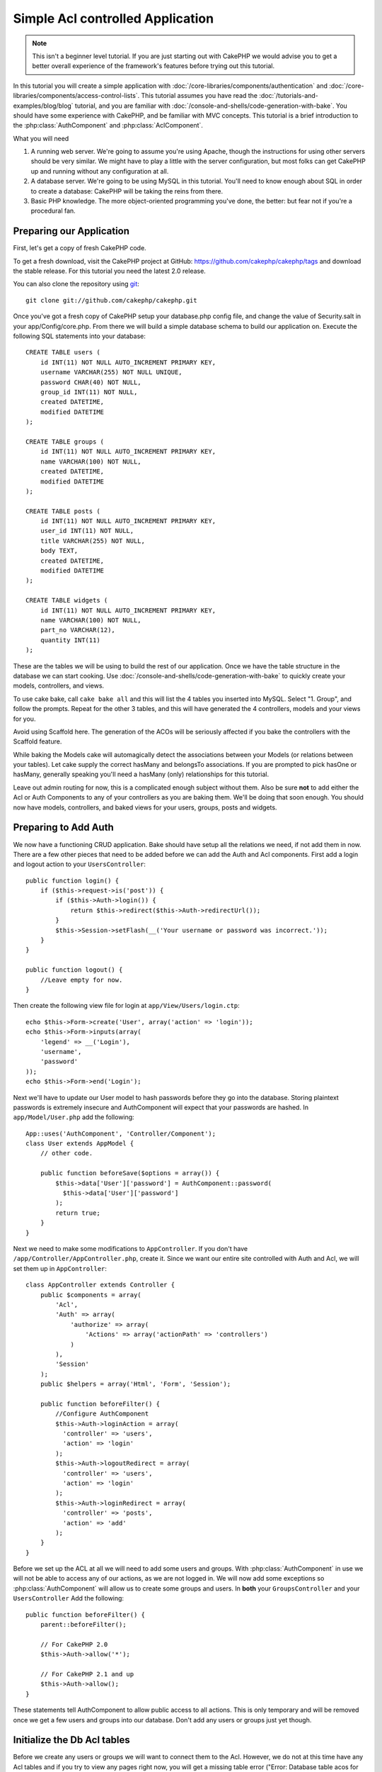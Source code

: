 Simple Acl controlled Application
#################################

.. note::

    This isn't a beginner level tutorial. If you are just starting out with
    CakePHP we would advise you to get a better overall experience of the
    framework's features before trying out this tutorial.

In this tutorial you will create a simple application with
:doc:`/core-libraries/components/authentication` and
:doc:`/core-libraries/components/access-control-lists`. This
tutorial assumes you have read the :doc:`/tutorials-and-examples/blog/blog`
tutorial, and you are familiar with
:doc:`/console-and-shells/code-generation-with-bake`. You should have
some experience with CakePHP, and be familiar with MVC concepts.
This tutorial is a brief introduction to the
:php:class:`AuthComponent` and :php:class:`AclComponent`.

What you will need


#. A running web server. We're going to assume you're using Apache,
   though the instructions for using other servers should be very
   similar. We might have to play a little with the server
   configuration, but most folks can get CakePHP up and running without
   any configuration at all.
#. A database server. We're going to be using MySQL in this
   tutorial. You'll need to know enough about SQL in order to create a
   database: CakePHP will be taking the reins from there.
#. Basic PHP knowledge. The more object-oriented programming you've
   done, the better: but fear not if you're a procedural fan.

Preparing our Application
=========================

First, let's get a copy of fresh CakePHP code.

To get a fresh download, visit the CakePHP project at GitHub:
https://github.com/cakephp/cakephp/tags and download the stable
release. For this tutorial you need the latest 2.0 release.

You can also clone the repository using
`git <http://git-scm.com/>`_::

    git clone git://github.com/cakephp/cakephp.git

Once you've got a fresh copy of CakePHP setup your database.php config
file, and change the value of Security.salt in your
app/Config/core.php. From there we will build a simple database
schema to build our application on. Execute the following SQL
statements into your database::

   CREATE TABLE users (
       id INT(11) NOT NULL AUTO_INCREMENT PRIMARY KEY,
       username VARCHAR(255) NOT NULL UNIQUE,
       password CHAR(40) NOT NULL,
       group_id INT(11) NOT NULL,
       created DATETIME,
       modified DATETIME
   );

   CREATE TABLE groups (
       id INT(11) NOT NULL AUTO_INCREMENT PRIMARY KEY,
       name VARCHAR(100) NOT NULL,
       created DATETIME,
       modified DATETIME
   );

   CREATE TABLE posts (
       id INT(11) NOT NULL AUTO_INCREMENT PRIMARY KEY,
       user_id INT(11) NOT NULL,
       title VARCHAR(255) NOT NULL,
       body TEXT,
       created DATETIME,
       modified DATETIME
   );

   CREATE TABLE widgets (
       id INT(11) NOT NULL AUTO_INCREMENT PRIMARY KEY,
       name VARCHAR(100) NOT NULL,
       part_no VARCHAR(12),
       quantity INT(11)
   );

These are the tables we will be using to build the rest of our
application. Once we have the table structure in the database we
can start cooking. Use
:doc:`/console-and-shells/code-generation-with-bake` to quickly
create your models, controllers, and views.

To use cake bake, call ``cake bake all`` and this will list the 4
tables you inserted into MySQL. Select "1. Group", and follow the
prompts. Repeat for the other 3 tables, and this will have
generated the 4 controllers, models and your views for you.

Avoid using Scaffold here. The generation of the ACOs will be
seriously affected if you bake the controllers with the Scaffold
feature.

While baking the Models cake will automagically detect the
associations between your Models (or relations between your
tables). Let cake supply the correct hasMany and belongsTo
associations. If you are prompted to pick hasOne or hasMany,
generally speaking you'll need a hasMany (only) relationships for
this tutorial.

Leave out admin routing for now, this is a complicated enough
subject without them. Also be sure **not** to add either the Acl or
Auth Components to any of your controllers as you are baking them.
We'll be doing that soon enough. You should now have models,
controllers, and baked views for your users, groups, posts and
widgets.

Preparing to Add Auth
=====================

We now have a functioning CRUD application. Bake should have setup
all the relations we need, if not add them in now. There are a few
other pieces that need to be added before we can add the Auth and
Acl components. First add a login and logout action to your
``UsersController``::

    public function login() {
        if ($this->request->is('post')) {
            if ($this->Auth->login()) {
                return $this->redirect($this->Auth->redirectUrl());
            }
            $this->Session->setFlash(__('Your username or password was incorrect.'));
        }
    }

    public function logout() {
        //Leave empty for now.
    }

Then create the following view file for login at
``app/View/Users/login.ctp``::

    echo $this->Form->create('User', array('action' => 'login'));
    echo $this->Form->inputs(array(
        'legend' => __('Login'),
        'username',
        'password'
    ));
    echo $this->Form->end('Login');

Next we'll have to update our User model to hash passwords before they go into
the database. Storing plaintext passwords is extremely insecure and
AuthComponent will expect that your passwords are hashed. In
``app/Model/User.php`` add the following::

    App::uses('AuthComponent', 'Controller/Component');
    class User extends AppModel {
        // other code.

        public function beforeSave($options = array()) {
            $this->data['User']['password'] = AuthComponent::password(
              $this->data['User']['password']
            );
            return true;
        }
    }

Next we need to make some modifications to ``AppController``. If
you don't have ``/app/Controller/AppController.php``, create it. Since we want our entire
site controlled with Auth and Acl, we will set them up in
``AppController``::

    class AppController extends Controller {
        public $components = array(
            'Acl',
            'Auth' => array(
                'authorize' => array(
                    'Actions' => array('actionPath' => 'controllers')
                )
            ),
            'Session'
        );
        public $helpers = array('Html', 'Form', 'Session');

        public function beforeFilter() {
            //Configure AuthComponent
            $this->Auth->loginAction = array(
              'controller' => 'users',
              'action' => 'login'
            );
            $this->Auth->logoutRedirect = array(
              'controller' => 'users',
              'action' => 'login'
            );
            $this->Auth->loginRedirect = array(
              'controller' => 'posts',
              'action' => 'add'
            );
        }
    }

Before we set up the ACL at all we will need to add some users and
groups. With :php:class:`AuthComponent` in use we will not be able to access
any of our actions, as we are not logged in. We will now add some
exceptions so :php:class:`AuthComponent` will allow us to create some groups
and users. In **both** your ``GroupsController`` and your
``UsersController`` Add the following::

    public function beforeFilter() {
        parent::beforeFilter();

        // For CakePHP 2.0
        $this->Auth->allow('*');

        // For CakePHP 2.1 and up
        $this->Auth->allow();
    }

These statements tell AuthComponent to allow public access to all
actions. This is only temporary and will be removed once we get a
few users and groups into our database. Don't add any users or
groups just yet though.

Initialize the Db Acl tables
============================

Before we create any users or groups we will want to connect them
to the Acl. However, we do not at this time have any Acl tables and
if you try to view any pages right now, you will get a missing
table error ("Error: Database table acos for model Aco was not
found."). To remove these errors we need to run a schema file. In a
shell run the following::

    ./Console/cake schema create DbAcl

This schema will prompt you to drop and create the tables. Say yes
to dropping and creating the tables.

If you don't have shell access, or are having trouble using the
console, you can run the sql file found in
/path/to/app/Config/Schema/db\_acl.sql.

With the controllers setup for data entry, and the Acl tables
initialized we are ready to go right? Not entirely, we still have a
bit of work to do in the user and group models. Namely, making them
auto-magically attach to the Acl.

Acts As a Requester
===================

For Auth and Acl to work properly we need to associate our users
and groups to rows in the Acl tables. In order to do this we will
use the ``AclBehavior``. The ``AclBehavior`` allows for the
automagic connection of models with the Acl tables. Its use
requires an implementation of ``parentNode()`` on your model. In
our ``User`` model we will add the following::

    class User extends AppModel {
        public $belongsTo = array('Group');
        public $actsAs = array('Acl' => array('type' => 'requester'));

        public function parentNode() {
            if (!$this->id && empty($this->data)) {
                return null;
            }
            if (isset($this->data['User']['group_id'])) {
                $groupId = $this->data['User']['group_id'];
            } else {
                $groupId = $this->field('group_id');
            }
            if (!$groupId) {
                return null;
            }
            return array('Group' => array('id' => $groupId));
        }
    }

Then in our ``Group`` Model Add the following::

    class Group extends AppModel {
        public $actsAs = array('Acl' => array('type' => 'requester'));

        public function parentNode() {
            return null;
        }
    }

What this does, is tie the ``Group`` and ``User`` models to the
Acl, and tell CakePHP that every-time you make a User or Group you
want an entry on the ``aros`` table as well. This makes Acl
management a piece of cake as your AROs become transparently tied
to your ``users`` and ``groups`` tables. So anytime you create or
delete a user/group the Aro table is updated.

Our controllers and models are now prepared for adding some initial
data, and our ``Group`` and ``User`` models are bound to the Acl
table. So add some groups and users using the baked forms by
browsing to http://example.com/groups/add and
http://example.com/users/add. I made the following groups:

-  administrators
-  managers
-  users

I also created a user in each group so I had a user of each
different access group to test with later. Write everything down or
use easy passwords so you don't forget. If you do a
``SELECT * FROM aros;`` from a MySQL prompt you should get
something like the following::

    +----+-----------+-------+-------------+-------+------+------+
    | id | parent_id | model | foreign_key | alias | lft  | rght |
    +----+-----------+-------+-------------+-------+------+------+
    |  1 |      NULL | Group |           1 | NULL  |    1 |    4 |
    |  2 |      NULL | Group |           2 | NULL  |    5 |    8 |
    |  3 |      NULL | Group |           3 | NULL  |    9 |   12 |
    |  4 |         1 | User  |           1 | NULL  |    2 |    3 |
    |  5 |         2 | User  |           2 | NULL  |    6 |    7 |
    |  6 |         3 | User  |           3 | NULL  |   10 |   11 |
    +----+-----------+-------+-------------+-------+------+------+
    6 rows in set (0.00 sec)

This shows us that we have 3 groups and 3 users. The users are
nested inside the groups, which means we can set permissions on a
per-group or per-user basis.

Group-only ACL
--------------

In case we want simplified per-group only permissions, we need to
implement ``bindNode()`` in ``User`` model::

    public function bindNode($user) {
        return array('model' => 'Group', 'foreign_key' => $user['User']['group_id']);
    }

Then modify the ``actsAs`` for the model ``User`` and disable the requester directive::

    public $actsAs = array('Acl' => array('type' => 'requester', 'enabled' => false));

These two changes will tell ACL to skip checking ``User`` Aro's and to check only ``Group``
Aro's. This also avoids the afterSave being called.

Note: Every user has to have ``group_id`` assigned for this to work.

Now the ``aros`` table will look like this::

    +----+-----------+-------+-------------+-------+------+------+
    | id | parent_id | model | foreign_key | alias | lft  | rght |
    +----+-----------+-------+-------------+-------+------+------+
    |  1 |      NULL | Group |           1 | NULL  |    1 |    2 |
    |  2 |      NULL | Group |           2 | NULL  |    3 |    4 |
    |  3 |      NULL | Group |           3 | NULL  |    5 |    6 |
    +----+-----------+-------+-------------+-------+------+------+
    3 rows in set (0.00 sec)

Creating ACOs (Access Control Objects)
======================================

Now that we have our users and groups (aros), we can begin
inputting our existing controllers into the Acl and setting
permissions for our groups and users, as well as enabling login /
logout.

Our ARO are automatically creating themselves when new users and
groups are created. What about a way to auto-generate ACOs from our
controllers and their actions? Well unfortunately there is no magic
way in CakePHP's core to accomplish this. The core classes offer a
few ways to manually create ACO's though. You can create ACO
objects from the Acl shell or You can use the ``AclComponent``.
Creating Acos from the shell looks like::

    ./Console/cake acl create aco root controllers

While using the AclComponent would look like::

    $this->Acl->Aco->create(array('parent_id' => null, 'alias' => 'controllers'));
    $this->Acl->Aco->save();

Both of these examples would create our 'root' or top level ACO
which is going to be called 'controllers'. The purpose of this root
node is to make it easy to allow/deny access on a global
application scope, and allow the use of the Acl for purposes not
related to controllers/actions such as checking model record
permissions. As we will be using a global root ACO we need to make
a small modification to our ``AuthComponent`` configuration.
``AuthComponent`` needs to know about the existence of this root
node, so that when making ACL checks it can use the correct node
path when looking up controllers/actions. In ``AppController`` ensure
that your ``$components`` array contains the ``actionPath`` defined earlier::

    class AppController extends Controller {
        public $components = array(
            'Acl',
            'Auth' => array(
                'authorize' => array(
                    'Actions' => array('actionPath' => 'controllers')
                )
            ),
            'Session'
        );

Continue to :doc:`part-two` to continue the tutorial.


.. meta::
    :title lang=en: Simple Acl controlled Application
    :keywords lang=en: core libraries,auto increment,object oriented programming,database schema,sql statements,php class,stable release,code generation,database server,server configuration,reins,access control,shells,mvc,authentication,web server,cakephp,servers,checkout,apache
